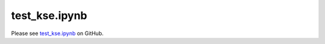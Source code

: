 test_kse.ipynb
==============

Please see `test_kse.ipynb <https://github.com/grmacchio/dynml/blob/main/
test_dynml/examples/test_kse.ipynb>`_ on GitHub.
